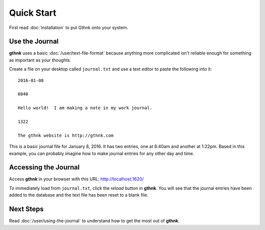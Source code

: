 Quick Start
===========

First read :doc:`installation` to put Gthnk onto your system.

Use the Journal
---------------

**gthnk** uses a basic :doc:`/user/text-file-format` because anything more complicated isn't reliable enough for something as important as your thoughts.

Create a file on your desktop called ``journal.txt`` and use a text editor to paste the following into it:

::

    2016-01-08

    0840

    Hello world!  I am making a note in my work journal.

    1322

    The gthnk website is http://gthnk.com

This is a basic journal file for January 8, 2016.  It has two entries, one at 8:40am and another at 1:22pm.
Based in this example, you can probably imagine how to make journal entries for any other day and time.

Accessing the Journal
---------------------

Access **gthnk** in your browser with this URL: http://localhost:1620/

To immediately load from ``journal.txt``, click the *reload* button in **gthnk**.
You will see that the journal entries have been added to the database and the text file has been reset to a blank file.

Next Steps
----------

Read :doc:`/user/using-the-journal` to understand how to get the most out of **gthnk**.
